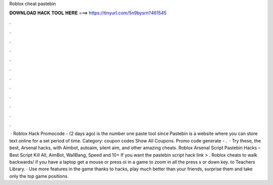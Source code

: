 Roblox cheat pastebin

𝐃𝐎𝐖𝐍𝐋𝐎𝐀𝐃 𝐇𝐀𝐂𝐊 𝐓𝐎𝐎𝐋 𝐇𝐄𝐑𝐄 ===> https://tinyurl.com/5n9bysrn?461545

.

.

.

.

.

.

.

.

.

.

.

.

 · Roblox Hack Promocode -  (2 days ago)  is the number one paste tool since Pastebin is a website where you can store text online for a set period of time. Category: coupon codes Show All Coupons. Promo code generate - .  · Try these, the best, Arsenal hacks, with Aimbot, autoaim, silent aim, and other amazing cheats. Roblox Arsenal Script Pastebin Hacks – Best Script Kill All, AimBot, WallBang, Speed and 10+ If you want the pastebin script hack link > . Roblox cheats  to walk backwards/ if you have a laptop get a mouse or press oi in a game to zoom in all the  press s or down key.  to Teachers Library. · Use more features in the game thanks to hacks, play much better than your friends, surprise them and take only the top game positions.